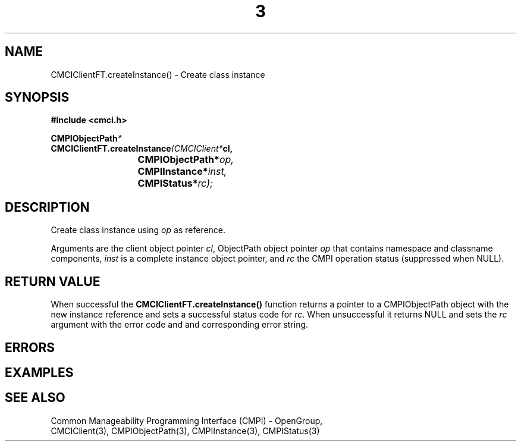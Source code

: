 .TH  3  2005-06-09 "sfcc" "SFCBroker Client Library"
.SH NAME
CMCIClientFT.createInstance() \- Create class instance
.SH SYNOPSIS
.nf
.B #include <cmci.h>
.sp
.BI CMPIObjectPath *
.BI CMCIClientFT.createInstance (CMCIClient* cl,
.br
.BI				CMPIObjectPath* op,
.br
.BI				CMPIInstance* inst,
.br
.BI				CMPIStatus* rc);
.br
.sp
.fi
.SH DESCRIPTION
Create class instance using \fIop\fP as reference.
.PP
Arguments are the client object pointer \fIcl\fP, ObjectPath object 
pointer \fIop\fP that contains namespace and classname components,
\fIinst\fP is a complete instance object pointer, and \fIrc\fP the
CMPI operation  status (suppressed when NULL).
.PP
.SH "RETURN VALUE"
When successful the \fBCMCIClientFT.createInstance()\fP function returns
a pointer to a CMPIObjectPath object with the new instance reference and 
sets a successful status code for \fIrc\fR.
When unsuccessful it returns NULL and sets the \fIrc\fP argument with the
error code and and corresponding error string.
.SH "ERRORS"
.sp
.SH "EXAMPLES"
.sp
.SH "SEE ALSO"
Common Manageability Programming Interface (CMPI) - OpenGroup,
.br
CMCIClient(3), CMPIObjectPath(3), CMPIInstance(3), CMPIStatus(3)
